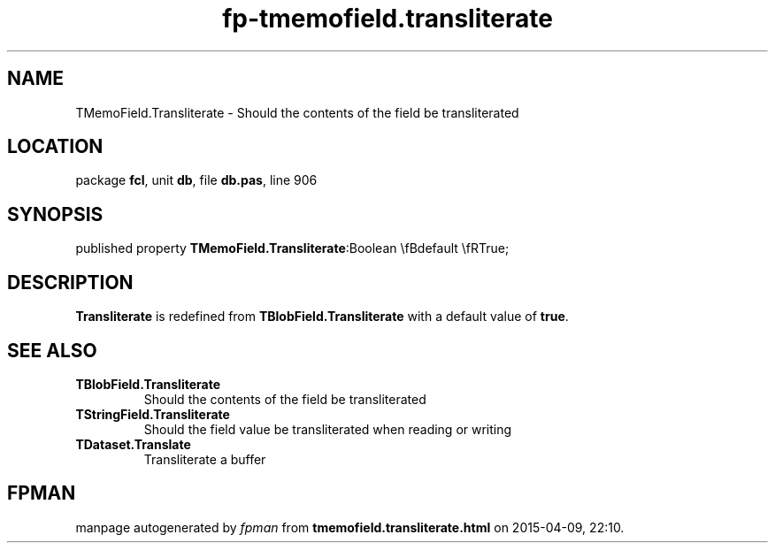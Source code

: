 .\" file autogenerated by fpman
.TH "fp-tmemofield.transliterate" 3 "2014-03-14" "fpman" "Free Pascal Programmer's Manual"
.SH NAME
TMemoField.Transliterate - Should the contents of the field be transliterated
.SH LOCATION
package \fBfcl\fR, unit \fBdb\fR, file \fBdb.pas\fR, line 906
.SH SYNOPSIS
published property  \fBTMemoField.Transliterate\fR:Boolean \\fBdefault \\fRTrue;
.SH DESCRIPTION
\fBTransliterate\fR is redefined from \fBTBlobField.Transliterate\fR with a default value of \fBtrue\fR.


.SH SEE ALSO
.TP
.B TBlobField.Transliterate
Should the contents of the field be transliterated
.TP
.B TStringField.Transliterate
Should the field value be transliterated when reading or writing
.TP
.B TDataset.Translate
Transliterate a buffer

.SH FPMAN
manpage autogenerated by \fIfpman\fR from \fBtmemofield.transliterate.html\fR on 2015-04-09, 22:10.

